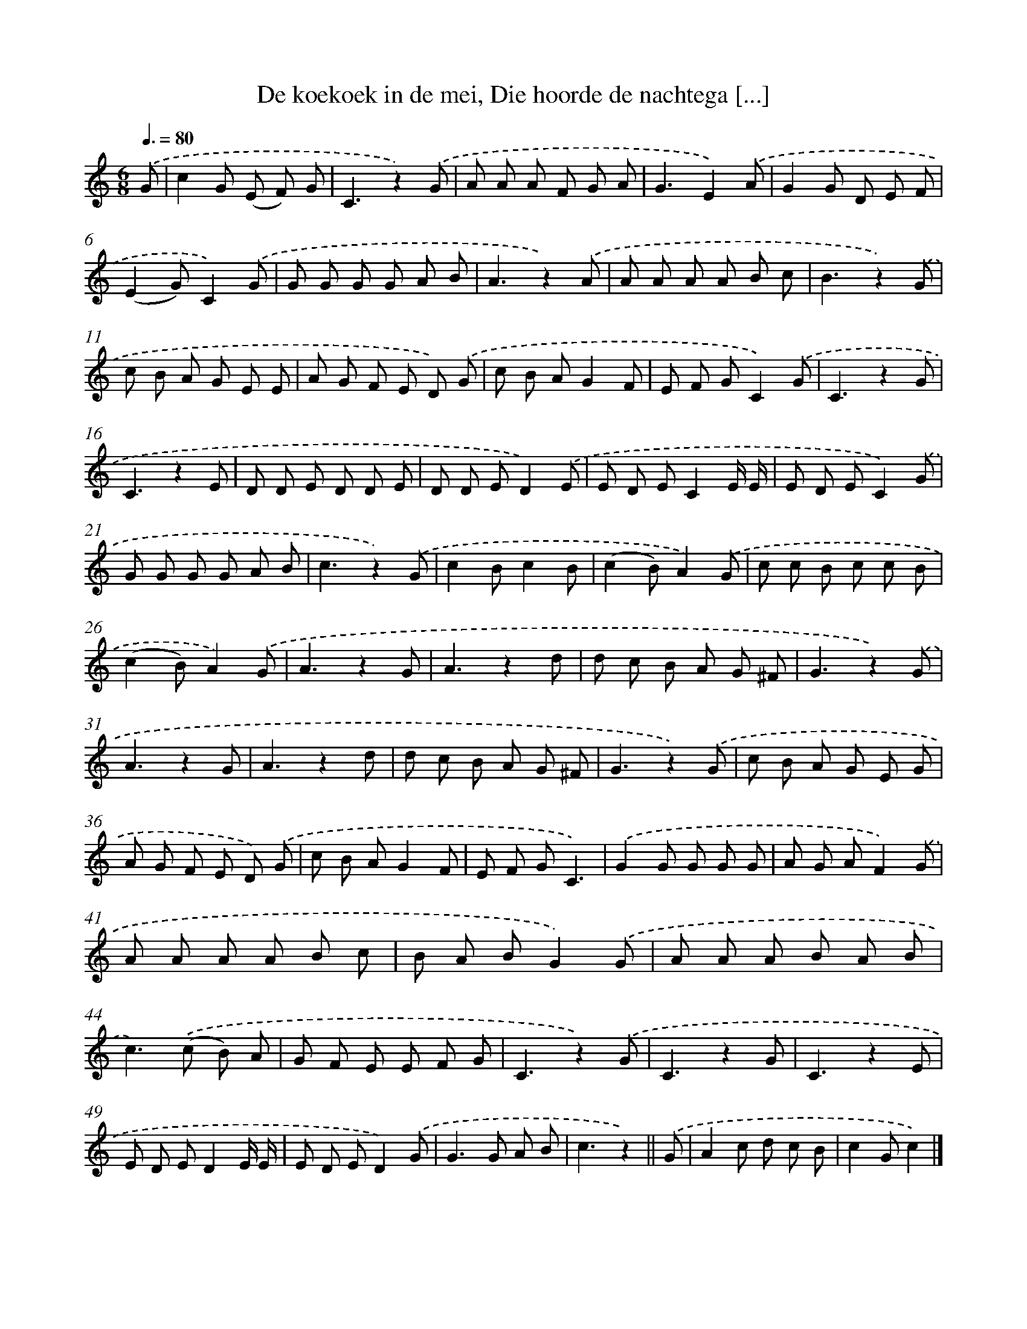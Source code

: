 X: 10639
T: De koekoek in de mei, Die hoorde de nachtega [...]
%%abc-version 2.0
%%abcx-abcm2ps-target-version 5.9.1 (29 Sep 2008)
%%abc-creator hum2abc beta
%%abcx-conversion-date 2018/11/01 14:37:07
%%humdrum-veritas 1570683954
%%humdrum-veritas-data 1974413241
%%continueall 1
%%barnumbers 0
L: 1/8
M: 6/8
Q: 3/8=80
K: C clef=treble
.('G [I:setbarnb 1]|
c2G (E F) G |
C3z2).('G |
A A A F G A |
G3E2).('A |
G2G D E F |
(E2G)C2).('G |
G G G G A B |
A3z2).('A |
A A A A B c |
B3z2).('G |
c B A G E E |
A G F E D) .('G |
c B AG2F |
E F GC2).('G |
C3z2G |
C3z2E |
D D E D D E |
D D ED2).('E |
E D EC2E/ E/ |
E D EC2).('G |
G G G G A B |
c3z2).('G |
c2Bc2B |
(c2B)A2).('G |
c c B c c B |
(c2B)A2).('G |
A3z2G |
A3z2d |
d c B A G ^F |
G3z2).('G |
A3z2G |
A3z2d |
d c B A G ^F |
G3z2).('G |
c B A G E G |
A G F E D) .('G |
c B AG2F |
E F GC3) |
.('G2G G G G |
A G AF2).('G |
A A A A B c |
B A BG2).('G |
A A A B A B |
c2>).('(c2 B) A |
G F E E F G |
C3z2).('G |
C3z2G |
C3z2E |
E D ED2E/ E/ |
E D ED2).('G |
G2>G2 A B |
c3z2) ||
.('G [I:setbarnb 53]|
A2c d c B |
c2Gc2) |]
